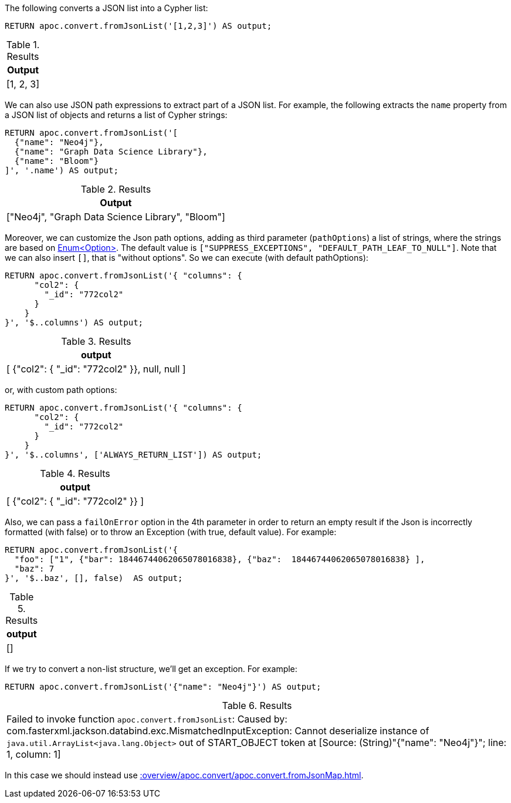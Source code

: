 The following converts a JSON list into a Cypher list:

[source, cypher]
----
RETURN apoc.convert.fromJsonList('[1,2,3]') AS output;
----

.Results
[opts="header"]
|===
| Output
| [1, 2, 3]
|===

We can also use JSON path expressions to extract part of a JSON list.
For example, the following extracts the `name` property from a JSON list of objects and returns a list of Cypher strings:

[source, cypher]
----
RETURN apoc.convert.fromJsonList('[
  {"name": "Neo4j"},
  {"name": "Graph Data Science Library"},
  {"name": "Bloom"}
]', '.name') AS output;
----

.Results
[opts="header"]
|===
| Output
| ["Neo4j", "Graph Data Science Library", "Bloom"]
|===

Moreover, we can customize the Json path options, adding as third parameter (`pathOptions`) a list of strings,
where the strings are based on https://javadoc.io/doc/com.jayway.jsonpath/json-path/{json-path-version}/com/jayway/jsonpath/Option.html[Enum<Option>].
The default value is `["SUPPRESS_EXCEPTIONS", "DEFAULT_PATH_LEAF_TO_NULL"]`. Note that we can also insert `[]`, that is "without options".
So we can execute (with default pathOptions):

[source, cypher]
----
RETURN apoc.convert.fromJsonList('{ "columns": {
      "col2": {
        "_id": "772col2"
      }
    }
}', '$..columns') AS output;
----

.Results
[opts="header"]
|===
| output
| [ {"col2": { "_id": "772col2" }}, null, null ]
|===

or, with custom path options:

[source, cypher]
----
RETURN apoc.convert.fromJsonList('{ "columns": {
      "col2": {
        "_id": "772col2"
      }
    }
}', '$..columns', ['ALWAYS_RETURN_LIST']) AS output;
----

.Results
[opts="header"]
|===
| output
| [ {"col2": { "_id": "772col2" }} ]
|===

Also, we can pass a `failOnError` option in the 4th parameter in order to return an empty result if the Json is incorrectly formatted (with false) or to throw an Exception (with true, default value).
For example:

[source, cypher]
----
RETURN apoc.convert.fromJsonList('{
  "foo": ["1", {"bar": 18446744062065078016838}, {"baz":  18446744062065078016838} ],
  "baz": 7
}', '$..baz', [], false)  AS output;
----

.Results
[opts="header"]
|===
| output
| []
|===



If we try to convert a non-list structure, we'll get an exception.
For example:

[source, cypher]
----
RETURN apoc.convert.fromJsonList('{"name": "Neo4j"}') AS output;
----

.Results
|===
| Failed to invoke function `apoc.convert.fromJsonList`: Caused by: com.fasterxml.jackson.databind.exc.MismatchedInputException: Cannot deserialize instance of `java.util.ArrayList<java.lang.Object>` out of START_OBJECT token
at [Source: (String)"{"name": "Neo4j"}"; line: 1, column: 1]
|===

In this case we should instead use xref::overview/apoc.convert/apoc.convert.fromJsonMap.adoc[].
